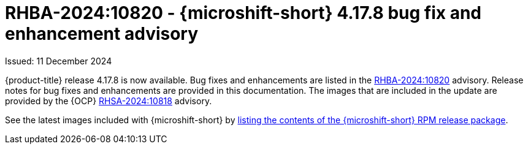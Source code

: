// Module included in the following assemblies:
//
//microshift_release_notes/microshift-4-17-release-notes.adoc

:_mod-docs-content-type: REFERENCE
[id="microshift-4-17-8-dp_{context}"]
= RHBA-2024:10820 - {microshift-short} 4.17.8 bug fix and enhancement advisory

[role="_abstract"]
Issued: 11 December 2024

{product-title} release 4.17.8 is now available. Bug fixes and enhancements are listed in the link:https://access.redhat.com/errata/RHBA-2024:10820[RHBA-2024:10820] advisory. Release notes for bug fixes and enhancements are provided in this documentation. The images that are included in the update are provided by the {OCP} link:https://access.redhat.com/errata/RHSA-2024:10818[RHSA-2024:10818] advisory.

See the latest images included with {microshift-short} by xref:../microshift_updating/microshift-list-update-contents.adoc#microshift-get-rpm-release-info_microshift-list-update-contents[listing the contents of the {microshift-short} RPM release package].
